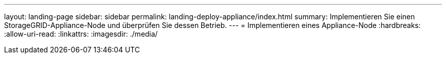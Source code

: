 ---
layout: landing-page 
sidebar: sidebar 
permalink: landing-deploy-appliance/index.html 
summary: Implementieren Sie einen StorageGRID-Appliance-Node und überprüfen Sie dessen Betrieb. 
---
= Implementieren eines Appliance-Node
:hardbreaks:
:allow-uri-read: 
:linkattrs: 
:imagesdir: ./media/


